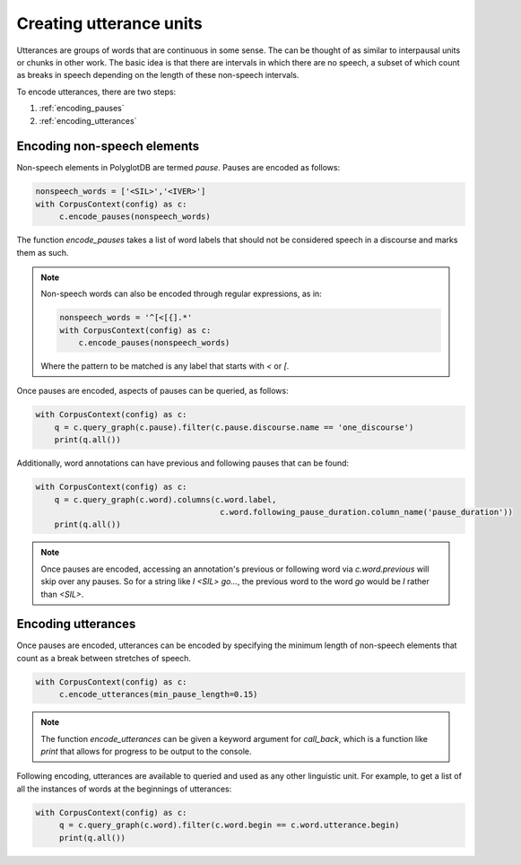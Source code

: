 .. _enrichment_utterances:

************************
Creating utterance units
************************

Utterances are groups of words that are continuous in some sense.  The can be thought of as similar to interpausal units or chunks
in other work.  The basic idea is that there are intervals in which there are no speech, a subset of which count as breaks in speech
depending on the length of these non-speech intervals.

To encode utterances, there are two steps:

1. :ref:`encoding_pauses`
2. :ref:`encoding_utterances`


.. _encoding_pauses:

Encoding non-speech elements
============================

Non-speech elements in PolyglotDB are termed `pause`.  Pauses are encoded as follows:

.. code-block:: python

   nonspeech_words = ['<SIL>','<IVER>']
   with CorpusContext(config) as c:
        c.encode_pauses(nonspeech_words)

The function `encode_pauses` takes a list of word labels that should not be considered speech in a discourse and marks them as such.

.. note::

   Non-speech words can also be encoded through regular expressions, as in:

   .. code-block:: python

      nonspeech_words = '^[<[{].*'
      with CorpusContext(config) as c:
          c.encode_pauses(nonspeech_words)

   Where the pattern to be matched is any label that starts with `<` or `[`.

Once pauses are encoded, aspects of pauses can be queried, as follows:

.. code-block:: python

   with CorpusContext(config) as c:
       q = c.query_graph(c.pause).filter(c.pause.discourse.name == 'one_discourse')
       print(q.all())

Additionally, word annotations can have previous and following pauses that can be found:

.. code-block:: python

   with CorpusContext(config) as c:
       q = c.query_graph(c.word).columns(c.word.label,
                                          c.word.following_pause_duration.column_name('pause_duration'))
       print(q.all())



.. note::

   Once pauses are encoded, accessing an annotation's previous or following word via `c.word.previous` will skip over
   any pauses.  So for a string like `I <SIL> go...`, the previous word to the word `go` would be `I` rather than `<SIL>`.

.. _encoding_utterances:

Encoding utterances
===================

Once pauses are encoded, utterances can be encoded by specifying the minimum length of non-speech elements that count as
a break between stretches of speech.

.. code-block:: python

   with CorpusContext(config) as c:
        c.encode_utterances(min_pause_length=0.15)

.. note::

   The function `encode_utterances` can be given a keyword argument for `call_back`, which is a function like `print` that
   allows for progress to be output to the console.

Following encoding, utterances are available to queried and used as any other linguistic unit. For example, to get a list of
all the instances of words at the beginnings of utterances:


.. code-block:: python

   with CorpusContext(config) as c:
        q = c.query_graph(c.word).filter(c.word.begin == c.word.utterance.begin)
        print(q.all())